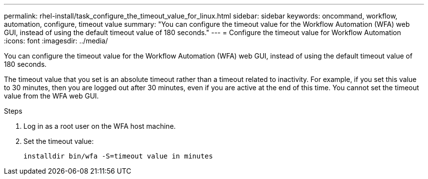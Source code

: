---
permalink: rhel-install/task_configure_the_timeout_value_for_linux.html
sidebar: sidebar
keywords: oncommand, workflow, automation, configure, timeout value
summary: "You can configure the timeout value for the Workflow Automation (WFA) web GUI, instead of using the default timeout value of 180 seconds."
---
= Configure the timeout value for Workflow Automation
:icons: font
:imagesdir: ../media/

[.lead]
You can configure the timeout value for the Workflow Automation (WFA) web GUI, instead of using the default timeout value of 180 seconds.

The timeout value that you set is an absolute timeout rather than a timeout related to inactivity. For example, if you set this value to 30 minutes, then you are logged out after 30 minutes, even if you are active at the end of this time. You cannot set the timeout value from the WFA web GUI.

.Steps
. Log in as a root user on the WFA host machine.
. Set the timeout value:
+
`installdir bin/wfa -S=timeout value in minutes`
